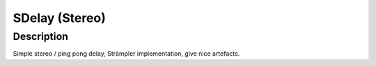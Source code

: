***************
SDelay (Stereo)
***************


Description
===========

Simple stereo / ping pong delay, Strämpler implementation, give
nice artefacts.
